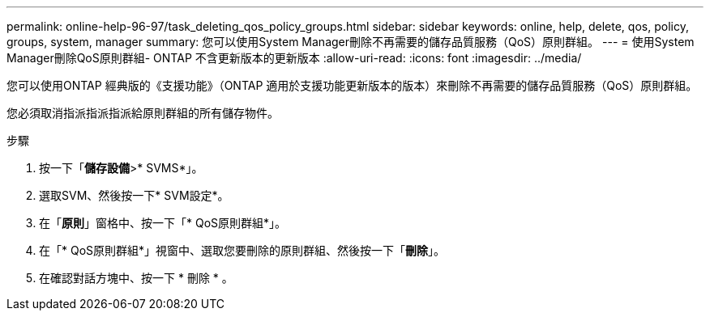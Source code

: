 ---
permalink: online-help-96-97/task_deleting_qos_policy_groups.html 
sidebar: sidebar 
keywords: online, help, delete, qos, policy, groups, system, manager 
summary: 您可以使用System Manager刪除不再需要的儲存品質服務（QoS）原則群組。 
---
= 使用System Manager刪除QoS原則群組- ONTAP 不含更新版本的更新版本
:allow-uri-read: 
:icons: font
:imagesdir: ../media/


[role="lead"]
您可以使用ONTAP 經典版的《支援功能》（ONTAP 適用於支援功能更新版本的版本）來刪除不再需要的儲存品質服務（QoS）原則群組。

您必須取消指派指派指派給原則群組的所有儲存物件。

.步驟
. 按一下「*儲存設備*>* SVMS*」。
. 選取SVM、然後按一下* SVM設定*。
. 在「*原則*」窗格中、按一下「* QoS原則群組*」。
. 在「* QoS原則群組*」視窗中、選取您要刪除的原則群組、然後按一下「*刪除*」。
. 在確認對話方塊中、按一下 * 刪除 * 。

